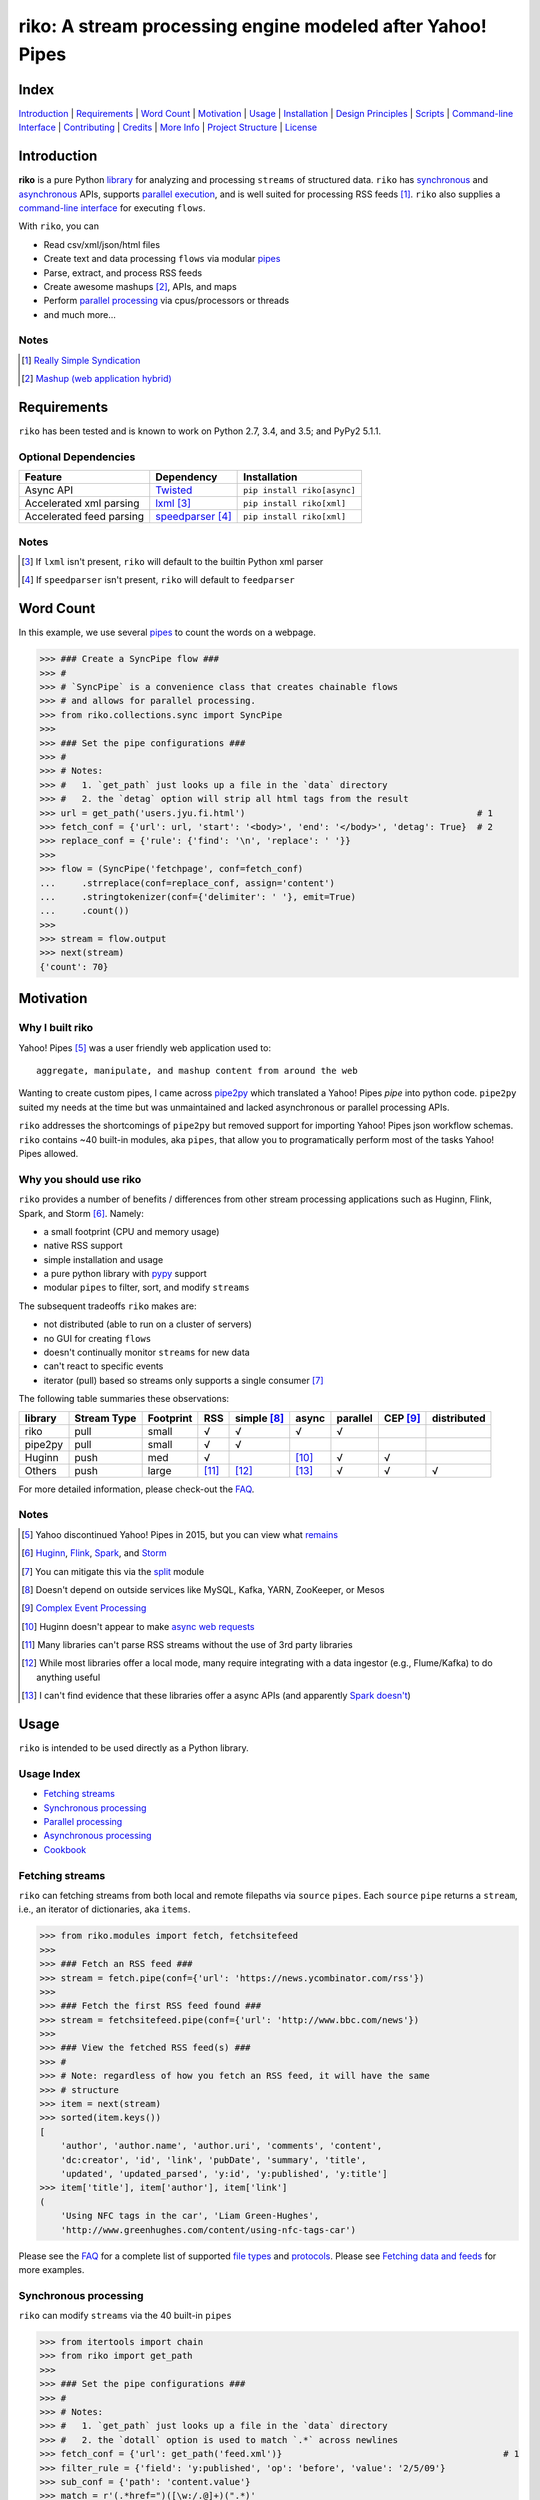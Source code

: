 riko: A stream processing engine modeled after Yahoo! Pipes
===========================================================

|travis| |versions| |pypi|

Index
-----

`Introduction`_ | `Requirements`_ | `Word Count`_ | `Motivation`_ | `Usage`_ |
`Installation`_ | `Design Principles`_ | `Scripts`_ | `Command-line Interface`_ |
`Contributing`_ | `Credits`_ | `More Info`_ | `Project Structure`_ | `License`_

Introduction
------------

**riko** is a pure Python `library`_ for analyzing and processing ``streams`` of
structured data. ``riko`` has `synchronous`_ and `asynchronous`_ APIs, supports `parallel
execution`_, and is well suited for processing RSS feeds [#]_. ``riko`` also supplies
a `command-line interface`_ for executing ``flows``.

With ``riko``, you can

- Read csv/xml/json/html files
- Create text and data processing ``flows`` via modular `pipes`_
- Parse, extract, and process RSS feeds
- Create awesome mashups [#]_, APIs, and maps
- Perform `parallel processing`_ via cpus/processors or threads
- and much more...

Notes
^^^^^

.. [#] `Really Simple Syndication`_
.. [#] `Mashup (web application hybrid)`_

Requirements
------------

``riko`` has been tested and is known to work on Python 2.7, 3.4, and 3.5;
and PyPy2 5.1.1.

Optional Dependencies
^^^^^^^^^^^^^^^^^^^^^

========================  ===================  ===========================
Feature                   Dependency           Installation
========================  ===================  ===========================
Async API                 `Twisted`_           ``pip install riko[async]``
Accelerated xml parsing   `lxml`_ [#]_         ``pip install riko[xml]``
Accelerated feed parsing  `speedparser`_ [#]_  ``pip install riko[xml]``
========================  ===================  ===========================

Notes
^^^^^

.. [#] If ``lxml`` isn't present, ``riko`` will default to the builtin Python xml parser
.. [#] If ``speedparser`` isn't present, ``riko`` will default to ``feedparser``

Word Count
----------

In this example, we use several `pipes`_ to count the words on a webpage.

.. code-block:: python

    >>> ### Create a SyncPipe flow ###
    >>> #
    >>> # `SyncPipe` is a convenience class that creates chainable flows
    >>> # and allows for parallel processing.
    >>> from riko.collections.sync import SyncPipe
    >>>
    >>> ### Set the pipe configurations ###
    >>> #
    >>> # Notes:
    >>> #   1. `get_path` just looks up a file in the `data` directory
    >>> #   2. the `detag` option will strip all html tags from the result
    >>> url = get_path('users.jyu.fi.html')                                            # 1
    >>> fetch_conf = {'url': url, 'start': '<body>', 'end': '</body>', 'detag': True}  # 2
    >>> replace_conf = {'rule': {'find': '\n', 'replace': ' '}}
    >>>
    >>> flow = (SyncPipe('fetchpage', conf=fetch_conf)
    ...     .strreplace(conf=replace_conf, assign='content')
    ...     .stringtokenizer(conf={'delimiter': ' '}, emit=True)
    ...     .count())
    >>>
    >>> stream = flow.output
    >>> next(stream)
    {'count': 70}

Motivation
----------

Why I built riko
^^^^^^^^^^^^^^^^

Yahoo! Pipes [#]_ was a user friendly web application used to::

    aggregate, manipulate, and mashup content from around the web

Wanting to create custom pipes, I came across `pipe2py`_ which translated a
Yahoo! Pipes `pipe` into python code. ``pipe2py`` suited my needs at the time
but was unmaintained and lacked asynchronous or parallel processing APIs.

``riko`` addresses the shortcomings of ``pipe2py`` but removed support for
importing Yahoo! Pipes json workflow schemas. ``riko`` contains ~40 built-in
modules, aka ``pipes``, that allow you to programatically perform most of the
tasks Yahoo! Pipes allowed.

Why you should use riko
^^^^^^^^^^^^^^^^^^^^^^^

``riko`` provides a number of benefits / differences from other stream processing
applications such as Huginn, Flink, Spark, and Storm [#]_. Namely:

- a small footprint (CPU and memory usage)
- native RSS support
- simple installation and usage
- a pure python library with `pypy`_ support
- modular ``pipes`` to filter, sort, and modify ``streams``

The subsequent tradeoffs ``riko`` makes are:

- not distributed (able to run on a cluster of servers)
- no GUI for creating ``flows``
- doesn't continually monitor ``streams`` for new data
- can't react to specific events
- iterator (pull) based so streams only supports a single consumer [#]_

The following table summaries these observations:

=======  ===========  =========  =====  ===========  =====  ========  ========  ===========
library  Stream Type  Footprint  RSS    simple [#]_  async  parallel  CEP [#]_  distributed
=======  ===========  =========  =====  ===========  =====  ========  ========  ===========
riko     pull         small      √      √            √      √
pipe2py  pull         small      √      √
Huginn   push         med        √                   [#]_   √         √
Others   push         large      [#]_   [#]_         [#]_   √         √         √
=======  ===========  =========  =====  ===========  =====  ========  ========  ===========

For more detailed information, please check-out the `FAQ`_.

Notes
^^^^^

.. [#] Yahoo discontinued Yahoo! Pipes in 2015, but you can view what `remains`_
.. [#] `Huginn`_, `Flink`_, `Spark`_, and `Storm`_
.. [#] You can mitigate this via the `split`_ module
.. [#] Doesn't depend on outside services like MySQL, Kafka, YARN, ZooKeeper, or Mesos
.. [#] `Complex Event Processing`_
.. [#] Huginn doesn't appear to make `async web requests`_
.. [#] Many libraries can't parse RSS streams without the use of 3rd party libraries
.. [#] While most libraries offer a local mode, many require integrating with a data ingestor (e.g., Flume/Kafka) to do anything useful
.. [#] I can't find evidence that these libraries offer a async APIs (and apparently `Spark doesn't`_)

Usage
-----

``riko`` is intended to be used directly as a Python library.

Usage Index
^^^^^^^^^^^

- `Fetching streams`_
- `Synchronous processing`_
- `Parallel processing`_
- `Asynchronous processing`_
- `Cookbook`_

Fetching streams
^^^^^^^^^^^^^^^^

``riko`` can fetching streams from both local and remote filepaths via ``source``
``pipes``. Each ``source`` ``pipe`` returns a ``stream``, i.e., an iterator of
dictionaries, aka ``items``.

.. code-block:: python

    >>> from riko.modules import fetch, fetchsitefeed
    >>>
    >>> ### Fetch an RSS feed ###
    >>> stream = fetch.pipe(conf={'url': 'https://news.ycombinator.com/rss'})
    >>>
    >>> ### Fetch the first RSS feed found ###
    >>> stream = fetchsitefeed.pipe(conf={'url': 'http://www.bbc.com/news'})
    >>>
    >>> ### View the fetched RSS feed(s) ###
    >>> #
    >>> # Note: regardless of how you fetch an RSS feed, it will have the same
    >>> # structure
    >>> item = next(stream)
    >>> sorted(item.keys())
    [
        'author', 'author.name', 'author.uri', 'comments', 'content',
        'dc:creator', 'id', 'link', 'pubDate', 'summary', 'title',
        'updated', 'updated_parsed', 'y:id', 'y:published', 'y:title']
    >>> item['title'], item['author'], item['link']
    (
        'Using NFC tags in the car', 'Liam Green-Hughes',
        'http://www.greenhughes.com/content/using-nfc-tags-car')

Please see the `FAQ`_ for a complete list of supported `file types`_ and
`protocols`_. Please see `Fetching data and feeds`_ for more examples.


Synchronous processing
^^^^^^^^^^^^^^^^^^^^^^

``riko`` can modify ``streams`` via the 40 built-in ``pipes``

.. code-block:: python

    >>> from itertools import chain
    >>> from riko import get_path
    >>>
    >>> ### Set the pipe configurations ###
    >>> #
    >>> # Notes:
    >>> #   1. `get_path` just looks up a file in the `data` directory
    >>> #   2. the `dotall` option is used to match `.*` across newlines
    >>> fetch_conf = {'url': get_path('feed.xml')}                                          # 1
    >>> filter_rule = {'field': 'y:published', 'op': 'before', 'value': '2/5/09'}
    >>> sub_conf = {'path': 'content.value'}
    >>> match = r'(.*href=")([\w:/.@]+)(".*)'
    >>> regex_rule = {'field': 'content', 'match': match, 'replace': '$2', 'dotall': True}  # 2
    >>> sort_conf = {'rule': {'sort_key': 'content', 'sort_dir': 'desc'}}
    >>>
    >>> ### Create a SyncPipe flow ###
    >>> #
    >>> # `SyncPipe` is a convenience class that creates chainable flows
    >>> # and allows for parallel processing.
    >>> #
    >>> # The following flow will:
    >>> #   1. fetch the RSS feed
    >>> #   2. filter for items published before 2/5/2009
    >>> #   3. extract the path `content.value` from each feed item
    >>> #   4. replace the extracted text with the last href url contained
    >>> #      within it
    >>> #   5. reverse sort the items by the replaced url
    >>> #   6. obtain the raw stream
    >>> #
    >>> # Note: sorting is not lazy so take caution when using this pipe
    >>> from riko.collections.sync import SyncPipe
    >>>
    >>> flow = (SyncPipe('fetch', conf=fetch_conf)  # 1
    ...     .filter(conf={'rule': filter_rule})     # 2
    ...     .subelement(conf=sub_conf, emit=True)   # 3
    ...     .regex(conf={'rule': regex_rule})       # 4
    ...     .sort(conf=sort_conf))                  # 5
    >>>
    >>> stream = flow.output                        # 6
    >>> next(stream)
    {'content': 'mailto:mail@writetoreply.org'}

Please see `Alternate workflow creation`_ for an alternative (function based) method for
creating a ``stream``. Please see `pipes`_ for a complete list of available ``pipes``.

Parallel processing
^^^^^^^^^^^^^^^^^^^

An example using ``riko``'s parallel API to spawn a ``ThreadPool`` [#]_

.. code-block:: python

    >>> from riko import get_path
    >>> from riko.collections.sync import SyncPipe
    >>>
    >>> ### Set the pipe configurations ###
    >>> #
    >>> # Notes:
    >>> #   1. `get_path` just looks up a file in the `data` directory
    >>> #   2. the `dotall` option is used to match `.*` across newlines
    >>> url = get_path('feed.xml')                                                          # 1
    >>> filter_rule1 = {'field': 'y:published', 'op': 'before', 'value': '2/5/09'}
    >>> match = r'(.*href=")([\w:/.@]+)(".*)'
    >>> regex_rule = {'field': 'content', 'match': match, 'replace': '$2', 'dotall': True}  # 2
    >>> filter_rule2 = {'field': 'content', 'op': 'contains', 'value': 'file'}
    >>> strtransform_conf = {'rule': {'transform': 'rstrip', 'args': '/'}}
    >>>
    >>> ### Create a parallel SyncPipe flow ###
    >>> #
    >>> # The following flow will:
    >>> #   1. fetch the RSS feed
    >>> #   2. filter for items published before 2/5/2009
    >>> #   3. extract the path `content.value` from each feed item
    >>> #   4. replace the extracted text with the last href url contained
    >>> #      within it
    >>> #   5. filter for items with local file urls (which happen to be RSS
    >>> #      feeds)
    >>> #   6. strip any trailing `\` from the url
    >>> #   7. remove duplicate urls
    >>> #   8. fetch each feed
    >>> #   9. merge the feeds into a single stream of items
    >>> flow = (SyncPipe('fetch', conf={'url': url}, parallel=True)  # 1
    ...     .filter(conf={'rule': filter_rule1})                     # 2
    ...     .subelement(conf=sub_conf, emit=True)                    # 3
    ...     .regex(conf={'rule': regex_rule})                        # 4
    ...     .filter(conf={'rule': filter_rule2})                     # 5
    ...     .strtransform(conf=strtransform_conf)                    # 6
    ...     .uniq(conf={'uniq_key': 'strtransform'})                 # 7
    ...     .fetch(conf={'url': {'subkey': 'strtransform'}}))        # 8
    >>>
    >>> stream = flow.list                                           # 9
    >>> len(stream)
    25

Asynchronous processing
^^^^^^^^^^^^^^^^^^^^^^^

To enable asynchronous processing, you must install the ``async`` module.

.. code-block:: bash

    pip install riko[async]

An example using ``riko``'s asynchronous API.

.. code-block:: python

    >>> from riko import get_path
    >>> from riko.bado import coroutine, react
    >>> from riko.collections.async import AsyncPipe
    >>>
    >>> ### Set the pipe configurations ###
    >>> #
    >>> # Notes:
    >>> #   1. `get_path` just looks up a file in the `data` directory
    >>> #   2. the `dotall` option is used to match `.*` across newlines
    >>> url = get_path('feed.xml')                                                          # 1
    >>> filter_rule1 = {'field': 'y:published', 'op': 'before', 'value': '2/5/09'}
    >>> match = r'(.*href=")([\w:/.@]+)(".*)'
    >>> regex_rule = {'field': 'content', 'match': match, 'replace': '$2', 'dotall': True}  # 2
    >>> filter_rule2 = {'field': 'content', 'op': 'contains', 'value': 'file'}
    >>> strtransform_conf = {'rule': {'transform': 'rstrip', 'args': '/'}}
    >>>
    >>> ### Create a AsyncPipe flow ###
    >>> #
    >>> # See `Parallel processing` above for an explanation of the steps this
    >>> # performs
    >>> @coroutine
    ... def run(reactor):
    ...     flow = yield (AsyncPipe('fetch', conf={'url': url})
    ...         .filter(conf={'rule': filter_rule1})
    ...         .subelement(conf=sub_conf, emit=True)
    ...         .regex(conf={'rule': regex_rule})
    ...         .filter(conf={'rule': filter_rule2})
    ...         .strtransform(conf=strtransform_conf)
    ...         .uniq(conf={'uniq_key': 'strtransform'})
    ...         .fetch(conf={'url': {'subkey': 'strtransform'}}))
    ...
    ...     stream = flow.list
    ...     print(len(stream))
    ...
    >>> react(run)
    25

Cookbook
^^^^^^^^

Please see the `cookbook`_ or `ipython notebook`_ for more examples.

Notes
^^^^^

.. [#] You can instead enable a ``ProcessPool`` by additionally passing ``threads=False`` to ``SyncPipe``, i.e., ``SyncPipe('fetch', conf={'url': url}, parallel=True, threads=False)``.

Installation
------------

(You are using a `virtualenv`_, right?)

At the command line, install ``riko`` using either ``pip`` (*recommended*)

.. code-block:: bash

    pip install riko

or ``easy_install``

.. code-block:: bash

    easy_install riko

Please see the `installation doc`_ for more details.

Design Principles
-----------------

The primary data structures in ``riko`` are the ``item`` and ``stream``. An ``item``
is just a python dictionary, and a ``stream`` is an iterator of ``items``. You can
create a ``stream`` manually with something as simple as
``[{'content': 'hello world'}]``. You manipulate ``streams`` in
``riko`` via ``pipes``. A ``pipe`` is simply a function that accepts either a
``stream`` or ``item``, and returns a ``stream``. ``pipes`` are composable: you
can use the output of one ``pipe`` as the input to another ``pipe``.

``riko`` ``pipes`` come in two flavors; ``operators`` and ``processors``.
``operators`` operate on an entire ``stream`` at once and are unable to handle
individual items. Example ``operators`` include ``count``, ``pipefilter``,
and ``reverse``.

.. code-block:: python

    >>> from riko.modules.reverse import pipe
    >>>
    >>> stream = [{'title': 'riko pt. 1'}, {'title': 'riko pt. 2'}]
    >>> next(pipe(stream))
    {'title': 'riko pt. 2'}

``processors`` process individual ``items`` and can be parallelized across
threads or processes. Example ``processors`` include ``fetchsitefeed``,
``hash``, ``pipeitembuilder``, and ``piperegex``.

.. code-block:: python

    >>> from riko.modules.hash import pipe
    >>>
    >>> item = {'title': 'riko pt. 1'}
    >>> stream = pipe(item, field='title')
    >>> next(stream)
    {'title': 'riko pt. 1', 'hash': 2853617420}

Some ``processors``, e.g., ``pipestringtokenizer``, return multiple results.

.. code-block:: python

    >>> from riko.modules.stringtokenizer import pipe
    >>>
    >>> item = {'title': 'riko pt. 1'}
    >>> tokenizer_conf = {'delimiter': ' '}
    >>> stream = pipe(item, conf=tokenizer_conf, field='title')
    >>> next(stream)
    {
        'title': 'riko pt. 1',
        'stringtokenizer': [
            {'content': 'riko'},
            {'content': 'pt.'},
            {'content': '1'}]}

    >>> # In this case, if we just want the result, we can `emit` it instead
    >>> stream = pipe(item, conf=tokenizer_conf, field='title', emit=True)
    >>> next(stream)
    {'content': 'riko'}

``operators`` are split into sub-types of ``aggregators``
and ``composers``. ``aggregators``, e.g., ``count``, combine
all ``items`` of an input ``stream`` into a new ``stream`` with a single ``item``;
while ``composers``, e.g., ``filter``, create a new ``stream`` containing
some or all ``items`` of an input ``stream``.

.. code-block:: python

    >>> from riko.modules.count import pipe
    >>>
    >>> stream = [{'title': 'riko pt. 1'}, {'title': 'riko pt. 2'}]
    >>> next(pipe(stream))
    {'count': 2}

``processors`` are split into sub-types of ``source`` and ``transformer``.
``sources``, e.g., ``itembuilder``, can create a ``stream`` while
``transformers``, e.g. ``hash`` can only transform items in a ``stream``.

.. code-block:: python

    >>> from riko.modules.itembuilder import pipe
    >>>
    >>> attrs = {'key': 'title', 'value': 'riko pt. 1'}
    >>> next(pipe(conf={'attrs': attrs}))
    {'title': 'riko pt. 1'}

The following table summaries these observations:

+-----------+-------------+--------+-------------+-----------------+------------------+
| type      | sub-type    | input  | output      | parallelizable? | creates streams? |
+-----------+-------------+--------+-------------+-----------------+------------------+
| operator  | aggregator  | stream | stream [#]_ |                 |                  |
|           +-------------+--------+-------------+-----------------+------------------+
|           | composer    | stream | stream      |                 |                  |
+-----------+-------------+--------+-------------+-----------------+------------------+
| processor | source      | item   | stream      | √               | √                |
|           +-------------+--------+-------------+-----------------+------------------+
|           | transformer | item   | stream      | √               |                  |
+-----------+-------------+--------+-------------+-----------------+------------------+

If you are unsure of the type of ``pipe`` you have, check its metadata.

.. code-block:: python

    >>> from riko.modules import fetchpage, count
    >>>
    >>> fetchpage.async_pipe.__dict__
    {'type': 'processor', 'name': 'fetchpage', 'sub_type': 'source'}
    >>> count.pipe.__dict__
    {'type': 'operator', 'name': 'count', 'sub_type': 'aggregator'}

The ``SyncPipe`` and ``AsyncPipe`` classes (among other things) perform this
check for you to allow for convenient method chaining and transparent
parallelization.

.. code-block:: python

    >>> from riko.collections.sync import SyncPipe
    >>>
    >>> attrs = [
    ...     {'key': 'title', 'value': 'riko pt. 1'},
    ...     {'key': 'content', 'value': "Let's talk about riko!"}]
    >>> flow = SyncPipe('itembuilder', conf={'attrs': attrs}).hash()
    >>> flow.list[0]
    [
        {
            'title': 'riko pt. 1',
            'content': "Let's talk about riko!",
            'hash': 1346301218}]

Please see the `cookbook`_ for advanced examples including how to wire in
vales from other pipes or accept user input.

Notes
^^^^^

.. [#] the output ``stream`` of an ``aggregator`` is an iterator of only 1 ``item``.

Command-line Interface
----------------------

``riko`` provides a command, ``runpipe``, to execute ``workflows``. A
``workflow`` is simply a file containing a function named ``pipe`` that creates
a ``flow`` and processes the resulting ``stream``.

CLI Setup
^^^^^^^^^

``flow.py``

.. code-block:: python

    from __future__ import print_function
    from riko.collections.sync import SyncPipe

    conf1 = {'attrs': [{'value': 'https://google.com', 'key': 'content'}]}
    conf2 = {'rule': [{'find': 'com', 'replace': 'co.uk'}]}

    def pipe(test=False):
        flow = (SyncPipe('itembuilder', conf=conf1, test=test)
            .strreplace(conf=conf2))

        stream = flow.output
        for i in stream:
            print(i)

CLI Usage
^^^^^^^^^

Now to execute ``flow.py``, type the command ``runpipe flow``. You should
then see the following output in your terminal:

.. code-block:: bash

    https://google.co.uk

``runpipe`` will also search the ``examples`` directory for ``workflows``. Type
``runpipe demo`` and you should see the following output:

.. code-block:: bash

    Deadline to clear up health law eligibility near 682

Scripts
-------

``riko`` comes with a built in task manager ``manage``.

Setup
^^^^^

.. code-block:: bash

    pip install riko[develop]

Examples
^^^^^^^^

*Run python linter and nose tests*

.. code-block:: bash

    manage lint
    manage test

Contributing
------------

Please mimic the coding style/conventions used in this repo.
If you add new classes or functions, please add the appropriate doc blocks with
examples. Also, make sure the python linter and nose tests pass.

Please see the `contributing doc`_ for more details.

Credits
-------

Shoutout to `pipe2py`_ for heavily inspiring ``riko``. ``riko`` started out as a fork
of ``pipe2py``, but has since diverged so much that little (if any) of the original
code-base remains.

More Info
---------

- `FAQ`_
- `cookbook`_
- `ipython notebook`_

Project Structure
-----------------

.. code-block:: bash

    ┌── benchmarks
    │   ├── __init__.py
    │   └── parallel.py
    ├── bin
    │   └── run
    ├── data/*
    ├── docs
    │   ├── AUTHORS.rst
    │   ├── CHANGES.rst
    │   ├── COOKBOOK.rst
    │   ├── FAQ.rst
    │   ├── INSTALLATION.rst
    │   └── TODO.rst
    ├── examples/*
    ├── helpers/*
    ├── riko
    │   ├── __init__.py
    │   ├── lib
    │   │   ├── __init__.py
    │   │   ├── autorss.py
    │   │   ├── collections.py
    │   │   ├── dotdict.py
    │   │   ├── log.py
    │   │   ├── tags.py
    │   │   └── utils.py
    │   ├── modules/*
    │   └── twisted
    │       ├── __init__.py
    │       ├── collections.py
    │       └── utils.py
    ├── tests
    │   ├── __init__.py
    │   ├── standard.rc
    │   └── test_examples.py
    ├── CONTRIBUTING.rst
    ├── dev-requirements.txt
    ├── LICENSE
    ├── Makefile
    ├── manage.py
    ├── MANIFEST.in
    ├── optional-requirements.txt
    ├── py2-requirements.txt
    ├── README.rst
    ├── requirements.txt
    ├── setup.cfg
    ├── setup.py
    └── tox.ini

License
-------

``riko`` is distributed under the `MIT License`_.

.. |travis| image:: https://img.shields.io/travis/nerevu/riko/master.svg
    :target: https://travis-ci.org/nerevu/riko

.. |versions| image:: https://img.shields.io/pypi/pyversions/riko.svg
    :target: https://pypi.python.org/pypi/riko

.. |pypi| image:: https://img.shields.io/pypi/v/riko.svg
    :target: https://pypi.python.org/pypi/riko

.. _synchronous: #synchronous-processing
.. _asynchronous: #asynchronous-processing
.. _parallel execution: #parallel-processing
.. _parallel processing: #parallel-processing
.. _library: #usage

.. _contributing doc: https://github.com/nerevu/riko/blob/master/CONTRIBUTING.rst
.. _FAQ: https://github.com/nerevu/riko/blob/master/docs/FAQ.rst
.. _pipes: https://github.com/nerevu/riko/blob/master/docs/FAQ.rst#what-pipes-are-available
.. _file types: https://github.com/nerevu/riko/blob/master/docs/FAQ.rst#what-file-types-are-supported
.. _protocols: https://github.com/nerevu/riko/blob/master/docs/FAQ.rst#what-protocols-are-supported
.. _installation doc: https://github.com/nerevu/riko/blob/master/docs/INSTALLATION.rst
.. _cookbook: https://github.com/nerevu/riko/blob/master/docs/COOKBOOK.rst
.. _split: https://github.com/nerevu/riko/blob/master/riko/modules/pipesplit.py
.. _Alternate workflow creation: https://github.com/nerevu/riko/blob/master/COOKBOOK.rst#synchronous-processing
.. _Fetching data and feeds: https://github.com/nerevu/riko/blob/master/COOKBOOK.rst#fetching-data-and-feeds

.. _pypy: http://pypy.org
.. _Really Simple Syndication: https://en.wikipedia.org/wiki/RSS
.. _Mashup (web application hybrid): https://en.wikipedia.org/wiki/Mashup_%28web_application_hybrid%29
.. _pipe2py: https://github.com/ggaughan/pipe2py/
.. _Huginn: https://github.com/cantino/huginn/
.. _Flink: http://flink.apache.org/
.. _Spark: http://spark.apache.org/streaming/
.. _Storm: http://storm.apache.org/
.. _Complex Event Processing: https://en.wikipedia.org/wiki/Complex_event_processing
.. _async web requests: https://github.com/cantino/huginn/blob/bf7c2feba4a7f27f39de96877c121d40282c0af9/app/models/agents/rss_agent.rb#L101
.. _Spark doesn't: https://github.com/perwendel/spark/issues/208
.. _remains: https://web.archive.org/web/20150930021241/http://pipes.yahoo.com/pipes/
.. _lxml: http://www.crummy.com/software/BeautifulSoup/bs4/doc/#installing-a-parser
.. _Twisted: http://twistedmatrix.com/
.. _speedparser: https://github.com/jmoiron/speedparser
.. _MIT License: http://opensource.org/licenses/MIT
.. _virtualenv: http://www.virtualenv.org/en/latest/index.html
.. _ipython notebook: http://nbviewer.jupyter.org/github/nerevu/riko/blob/master/examples/usage.ipynb
